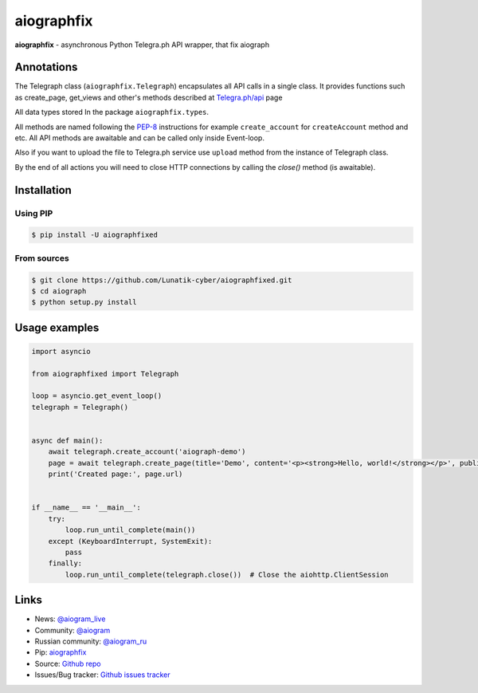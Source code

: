 aiographfix
===========

|shield-pypi| |shield-pypi-status| |shield-travis| |shield-codecov| |shield-license|

**aiographfix** - asynchronous Python Telegra.ph API wrapper, that fix aiograph

Annotations
-----------
The Telegraph class (``aiographfix.Telegraph``) encapsulates all API calls in a single class.
It provides functions such as create_page, get_views and other's methods described at `Telegra.ph/api <http://telegra.ph/api>`_ page

All data types  stored In the package ``aiographfix.types``.

All methods are named following the `PEP-8 <https://www.python.org/dev/peps/pep-0008/>`_ instructions
for example ``create_account`` for ``createAccount`` method and etc.
All API methods are awaitable and can be called only inside Event-loop.

Also if you want to upload the file to Telegra.ph service use ``upload`` method
from the instance of Telegraph class.

By the end of all actions you will need to close HTTP connections by calling the `close()` method (is awaitable).


Installation
------------

Using PIP
~~~~~~~~~
.. code-block:: bash

    $ pip install -U aiographfixed

From sources
~~~~~~~~~~~~
.. code-block:: bash

    $ git clone https://github.com/Lunatik-cyber/aiographfixed.git
    $ cd aiograph
    $ python setup.py install


Usage examples
--------------

.. code-block:: python3

   import asyncio

   from aiographfixed import Telegraph

   loop = asyncio.get_event_loop()
   telegraph = Telegraph()


   async def main():
       await telegraph.create_account('aiograph-demo')
       page = await telegraph.create_page(title='Demo', content='<p><strong>Hello, world!</strong></p>', public=True)
       print('Created page:', page.url)


   if __name__ == '__main__':
       try:
           loop.run_until_complete(main())
       except (KeyboardInterrupt, SystemExit):
           pass
       finally:
           loop.run_until_complete(telegraph.close())  # Close the aiohttp.ClientSession


Links
-----

- News: `@aiogram_live <https://t.me/aiogram_live>`_
- Community: `@aiogram <https://t.me/aiogram>`_
- Russian community: `@aiogram_ru <https://t.me/aiogram_ru>`_
- Pip: `aiographfix <https://pypi.org/project/aiographfix>`_
- Source: `Github repo <https://github.com/Yyonging/aiograph>`_
- Issues/Bug tracker: `Github issues tracker <https://github.com/Yyonging/aiograph/issues>`_

.. |shield-pypi| image:: https://img.shields.io/pypi/v/aiograph.svg?style=flat-square
   :target: https://pypi.org/project/aiographfix/
   :alt: PyPI

.. |shield-pypi-status| image:: https://img.shields.io/pypi/status/aiograph.svg?style=flat-square
   :target: https://pypi.org/project/aiographfix/
   :alt: PyPi status

.. |shield-travis| image:: https://img.shields.io/travis/aiogram/aiograph.svg?branch=master&style=flat-square
   :target: https://travis-ci.org/aiogram/aiograph
   :alt: Travis-CI

.. |shield-codecov| image:: https://img.shields.io/codecov/c/github/aiogram/aiograph.svg?style=flat-square
   :target: https://codecov.io/gh/aiogram/aiograph
   :alt: Codecov

.. |shield-license| image:: https://img.shields.io/pypi/l/aiogram.svg?style=flat-square
   :target: https://opensource.org/licenses/MIT
   :alt: MIT License
